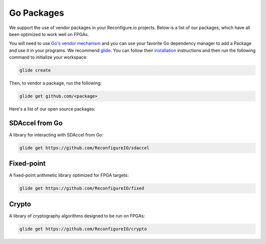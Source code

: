 .. _packages:

Go Packages
========================
We support the use of vendor packages in your Reconfigure.io projects. Below is a list of our packages, which have all been optimized to work well on FPGAs.

You will need to use `Go's vendor mechanism <https://blog.gopheracademy.com/advent-2015/vendor-folder/>`_ and you can use your favorite Go dependency manager to add a Package and use it in your programs. We recommend `glide <https://glide.readthedocs.io/en/latest/>`_. You can follow their `installation <https://glide.readthedocs.io/en/latest/#installing-glide>`_ instructions and then run the following command to initialize your workspace:

.. code-block:: shell

    glide create

Then, to vendor a package, run the following:

.. code-block:: shell

    glide get github.com/<package>

Here's a list of our open source packages:

SDAccel from Go
^^^^^^^^^^^^^^^^^^^^^^^^^^^^^^^^^^^
A library for interacting with SDAccel from Go:

.. code-block:: shell

    glide get https://github.com/ReconfigureIO/sdaccel

Fixed-point
^^^^^^^^^^^^^^^^^^^^^^^^^^
A fixed-point arithmetic library optimized for FPGA targets:

.. code-block:: shell

    glide get https://github.com/ReconfigureIO/fixed

Crypto
^^^^^^^^^^^^^^^^^^^^^^^^^^^^^^^^^^^^^^^^^^
A library of cryptography algorithms designed to be run on FPGAs:

.. code-block:: shell

    glide get https://github.com/ReconfigureIO/crypto
